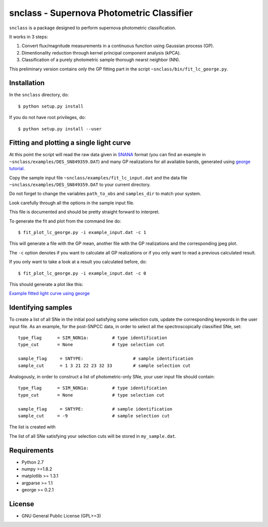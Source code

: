 snclass - Supernova Photometric Classifier
==========================================

``snclass`` is a package designed to perform supernova photometric classification.

It works in 3 steps:

#. Convert flux/magnitude measurements in a continuous function using Gaussian process (GP). 
#. Dimentionality reduction through kernel principal component analysis (kPCA). 
#. Classification of a purely photometric sample thorough nearst neighbor (NN).  


This preliminary version contains only the GP fitting part in the script ``~snclass/bin/fit_lc_george.py``.

Installation
************

In the ``snclass`` directory, do::

    $ python setup.py install

If you do not have root privileges, do::

    $ python setup.py install --user


Fitting and plotting a single light curve
*****************************************

At this point the script will read the raw data given in `SNANA <http://das.sdss2.org/ge/sample/sdsssn/SNANA-PUBLIC/>`_ format
(you can find an example in ``~snclass/examples/DES_SN849359.DAT``) and many GP realizations for all available bands, generated using `george tutorial <https://github.com/dfm/george/blob/master/docs/_code/model.py>`_.

Copy the sample input file  ``~snclass/examples/fit_lc_input.dat``  and the data file ``~snclass/examples/DES_SN849359.DAT``  to your current directory.


Do not forget to change the variables ``path_to_obs`` and  ``samples_dir`` to match your system.

Look carefully through all the options in the sample input file.

This file is documented and should be pretty straight forward to interpret. 


To generate the fit and plot from the command line do::

    $ fit_plot_lc_george.py -i example_input.dat -c 1

This will generate a file with the GP mean, another file with the GP realizations and the corresponding jpeg plot.

The ``-c`` option denotes if you want to calculate all GP realizations or if you only want to read a previous calculated result.

If you only want to take a look at a result you calculated before, do::

    $ fit_plot_lc_george.py -i example_input.dat -c 0


This should generate a plot like this:

`Example fitted light curve using george <https://github.com/emilleishida/snclass/blob/master/snclass/examples/gp-results.png>`_


Identifying samples
*******************

To create a list of all SNe in the initial pool satisfying some selection cuts, update the corresponding keywords in the user input file. 
As an example, for the post-SNPCC data, in order to select all the spectroscopically classified SNe, set::

    type_flag      = SIM_NON1a:	        # type identification	
    type_cut	   = None		# type selection cut

    sample_flag	    = SNTYPE:		        # sample identification	
    sample_cut	    = 1 3 21 22 23 32 33 	# sample selection cut    


Analogously, in order to construct a list of photometric-only SNe, your user input file should contain::
	
    type_flag      = SIM_NON1a:	        # type identification	
    type_cut	   = None		# type selection cut

    sample_flag	    = SNTYPE:		# sample identification	
    sample_cut	   = -9			# sample selection cut	


The list is created with

.. code-block:: python
    import snclass

    user_input = snclass.read_user_input("example_input.dat")
    snclass.choose_sn(user_input, output_file='my_sample.dat')

The list of all SNe satisfying your selection cuts will be stored in ``my_sample.dat``.




Requirements
************

* Python 2.7
* numpy >=1.8.2
* matplotlib >= 1.3.1     
* argparse >= 1.1
* george >= 0.2.1


License
********

* GNU General Public License (GPL>=3)


